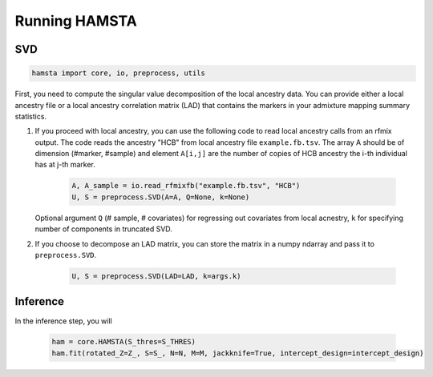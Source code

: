 ##############
Running HAMSTA
##############

***
SVD
***

.. code-block:: python

    hamsta import core, io, preprocess, utils

First, you need to compute the singular value decomposition of the local ancestry data. You can provide either a local ancestry file or a local ancestry correlation matrix (LAD) that contains the markers in your admixture mapping summary statistics.

1) If you proceed with local ancestry, you can use the following code to read local ancestry calls from an rfmix output. The code reads the ancestry "HCB" from local ancestry file ``example.fb.tsv``. The array A should be of dimension (#marker, #sample) and element ``A[i,j]`` are the number of copies of HCB ancestry the i-th individual has at j-th marker. 


    .. code-block:: python

        A, A_sample = io.read_rfmixfb("example.fb.tsv", "HCB")
        U, S = preprocess.SVD(A=A, Q=None, k=None)



   Optional argument ``Q`` (# sample, # covariates) for regressing out covariates from local acnestry, ``k`` for specifying number of components in truncated SVD. 

2) If you choose to decompose an LAD matrix, you can store the matrix in a numpy ndarray and pass it to ``preprocess.SVD``.


    .. code-block:: python

        U, S = preprocess.SVD(LAD=LAD, k=args.k)


*********
Inference
*********

In the inference step, you will


    .. code-block:: python

        ham = core.HAMSTA(S_thres=S_THRES)
        ham.fit(rotated_Z=Z_, S=S_, N=N, M=M, jackknife=True, intercept_design=intercept_design)
